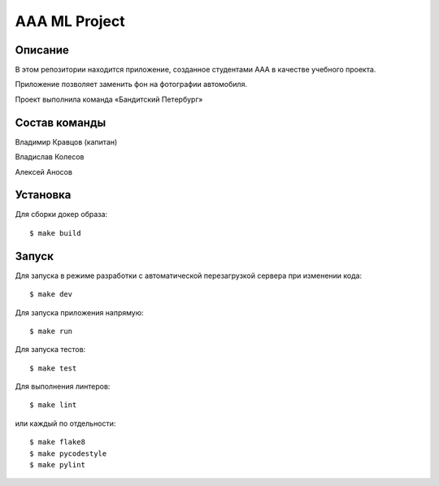 ========================
AAA ML Project
========================

Описание
========

В этом репозитории находится приложение, созданное студентами ААА в качестве учебного проекта.

Приложение позволяет заменить фон на фотографии автомобиля.

Проект выполнила команда «Бандитский Петербург»


Состав команды
========

Владимир Кравцов (капитан)

Владислав Колесов

Алексей Аносов


Установка
=========

Для сборки докер образа::

$ make build

Запуск
======

Для запуска в режиме разработки с автоматической перезагрузкой сервера при
изменении кода::

$ make dev


Для запуска приложения напрямую::

$ make run


Для запуска тестов::

$ make test

Для выполнения линтеров::

$ make lint

или каждый по отдельности::

$ make flake8
$ make pycodestyle
$ make pylint


